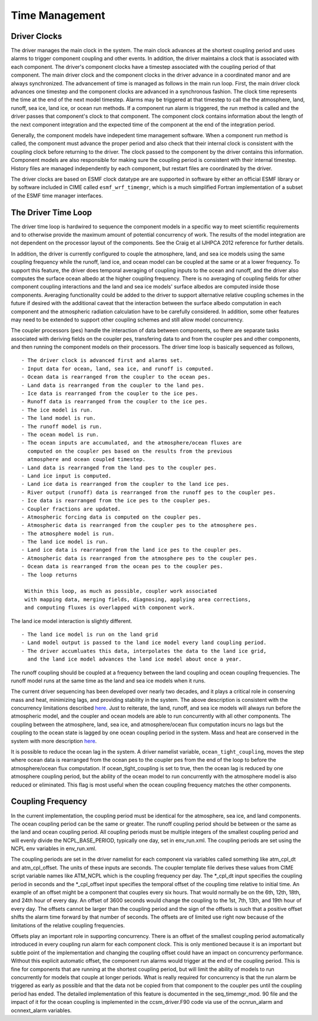 ==================
Time Management
==================

-------------
Driver Clocks
-------------
The driver manages the main clock in the system.
The main clock advances at the shortest coupling period and uses alarms to trigger component coupling and other events. 
In addition, the driver maintains a clock that is associated with each component.
The driver's component clocks have a timestep associated with the coupling period of that component.
The main driver clock and the component clocks in the driver advance in a coordinated manor and are always synchronized.
The advancement of time is managed as follows in the main run loop. 
First, the main driver clock advances one timestep and the component clocks are advanced in a synchronous fashion.
The clock time represents the time at the end of the next model timestep. 
Alarms may be triggered at that timestep to call the the atmosphere, land, runoff, sea ice, land ice, or ocean run methods.
If a component run alarm is triggered, the run method is called and the driver passes that component's clock to that component. 
The component clock contains information about the length of the next component integration and the expected time of the component at the end of the integration period.

Generally, the component models have indepedent time management software.
When a component run method is called, the component must advance the proper period and also check that their internal clock is consistent with the coupling clock before returning to the driver. 
The clock passed to the component by the driver contains this information.
Component models are also responsible for making sure the coupling period is consistent with their internal timestep. 
History files are managed independently by each component, but restart files are coordinated by the driver.

The driver clocks are based on ESMF clock datatype are are supported in software by either an official ESMF library or by software included in CIME called ``esmf_wrf_timemgr``, which is a much simplified Fortran implementation of a subset of the ESMF time manager interfaces.

--------------------
The Driver Time Loop
--------------------
The driver time loop is hardwired to sequence the component models in a specific way to meet scientific requirements and to otherwise provide the maximum amount of potential concurrency of work. 
The results of the model integration are not dependent on the processor layout of the components.
See the Craig et al IJHPCA 2012 reference for further details.

In addition, the driver is currently configured to couple the atmosphere, land, and sea ice models using the same coupling frequency while the runoff, land ice, and ocean model can be coupled at the same or at a lower frequency.
To support this feature, the driver does temporal averaging of coupling inputs to the ocean and runoff, and the driver also computes the surface ocean albedo at the higher coupling frequency. 
There is no averaging of coupling fields for other component coupling interactions and the land and sea ice models' surface albedos are computed inside those components.
Averaging functionality could be added to the driver to support alternative relative coupling schemes in the future if desired with the additional caveat that the interaction between the surface albedo computation in each component and the atmospheric radiation calculation have to be carefully considered. 
In addition, some other features may need to be extended to support other coupling schemes and still allow model concurrency.

The coupler processors (pes) handle the interaction of data between components, so there are separate tasks associated with deriving fields on the coupler pes, transfering data to and from the coupler pes and other components, and then running the component models on their processors. 
The driver time loop is basically sequenced as follows,
::

   - The driver clock is advanced first and alarms set.
   - Input data for ocean, land, sea ice, and runoff is computed.
   - Ocean data is rearranged from the coupler to the ocean pes.
   - Land data is rearranged from the coupler to the land pes.
   - Ice data is rearranged from the coupler to the ice pes.
   - Runoff data is rearranged from the coupler to the ice pes.
   - The ice model is run.
   - The land model is run.
   - The runoff model is run.
   - The ocean model is run.
   - The ocean inputs are accumulated, and the atmosphere/ocean fluxes are
     computed on the coupler pes based on the results from the previous
     atmosphere and ocean coupled timestep.
   - Land data is rearranged from the land pes to the coupler pes.
   - Land ice input is computed.
   - Land ice data is rearranged from the coupler to the land ice pes.
   - River output (runoff) data is rearranged from the runoff pes to the coupler pes.
   - Ice data is rearranged from the ice pes to the coupler pes.
   - Coupler fractions are updated.
   - Atmospheric forcing data is computed on the coupler pes.
   - Atmospheric data is rearranged from the coupler pes to the atmosphere pes.
   - The atmosphere model is run.
   - The land ice model is run.
   - Land ice data is rearranged from the land ice pes to the coupler pes.
   - Atmospheric data is rearranged from the atmosphere pes to the coupler pes.
   - Ocean data is rearranged from the ocean pes to the coupler pes.
   - The loop returns

    Within this loop, as much as possible, coupler work associated 
    with mapping data, merging fields, diagnosing, applying area corrections, 
    and computing fluxes is overlapped with component work.

The land ice model interaction is slightly different. 
::

   - The land ice model is run on the land grid
   - Land model output is passed to the land ice model every land coupling period.
   - The driver accumluates this data, interpolates the data to the land ice grid, 
     and the land ice model advances the land ice model about once a year.

The runoff coupling should be coupled at a frequency between the land coupling and ocean coupling frequencies. The runoff model runs at the same time as the land and sea ice models when it runs.

The current driver sequencing has been developed over nearly two decades, and it plays a critical role in conserving mass and heat, minimizing lags, and providing stability in the system.
The above description is consistent with the concurrency limitations described `here <http://www.cesm.ucar.edu/models/cesm2.0/cpl7/doc.new/x32.html#design_seq>`_. 
Just to reiterate, the land, runoff, and sea ice models will always run before the atmospheric model, and the coupler and ocean models are able to run concurrently with all other components.
The coupling between the atmosphere, land, sea ice, and atmosphere/ocean flux computation incurs no lags but the coupling to the ocean state is lagged by one ocean coupling period in the system. 
Mass and heat are conserved in the system with more description `here <http://www.cesm.ucar.edu/models/cesm2.0/cpl7/doc.new/x168.html>`_.

It is possible to reduce the ocean lag in the system.
A driver namelist variable, ``ocean_tight_coupling``, moves the step where ocean data is rearranged from the ocean pes to the coupler pes from the end of the loop to before the atmosphere/ocean flux computation. 
If ocean_tight_coupling is set to true, then the ocean lag is reduced by one atmosphere coupling period, but the ability of the ocean model to run concurrently with the atmosphere model is also reduced or eliminated.
This flag is most useful when the ocean coupling frequency matches the other components.

------------------
Coupling Frequency
------------------
In the current implementation, the coupling period must be identical for the atmosphere, sea ice, and land components.
The ocean coupling period can be the same or greater. 
The runoff coupling period should be between or the same as the land and ocean coupling period.
All coupling periods must be multiple integers of the smallest coupling period and will evenly divide the NCPL_BASE_PERIOD, typically one day, set in env_run.xml. 
The coupling periods are set using the NCPL env variables in env_run.xml.

The coupling periods are set in the driver namelist for each component via variables called something like atm_cpl_dt and atm_cpl_offset.
The units of these inputs are seconds. 
The coupler template file derives these values from CIME script variable names like ATM_NCPL which is the coupling frequency per day.
The \*_cpl_dt input specifies the coupling period in seconds and the \*_cpl_offset input specifies the temporal offset of the coupling time relative to initial time. 
An example of an offset might be a component that couples every six hours.
That would normally be on the 6th, 12th, 18th, and 24th hour of every day. 
An offset of 3600 seconds would change the coupling to the 1st, 7th, 13th, and 19th hour of every day.
The offsets cannot be larger than the coupling period and the sign of the offsets is such that a positive offset shifts the alarm time forward by that number of seconds. 
The offsets are of limited use right now because of the limitations of the relative coupling frequencies.

Offsets play an important role in supporting concurrency.
There is an offset of the smallest coupling period automatically introduced in every coupling run alarm for each component clock. 
This is only mentioned because it is an important but subtle point of the implementation and changing the coupling offset could have an impact on concurrency performance.
Without this explicit automatic offset, the component run alarms would trigger at the end of the coupling period. 
This is fine for components that are running at the shortest coupling period, but will limit the ability of models to run concurrently for models that couple at longer periods.
What is really required for concurrency is that the run alarm be triggered as early as possible and that the data not be copied from that component to the coupler pes until the coupling period has ended. 
The detailed implementation of this feature is documented in the seq_timemgr_mod.
90 file and the impact of it for the ocean coupling is implemented in the ccsm_driver.F90 code via use of the ocnrun_alarm and ocnnext_alarm variables.

